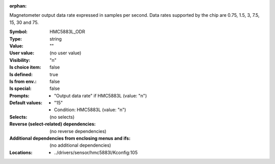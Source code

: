 :orphan:

.. title:: HMC5883L_ODR

.. option:: CONFIG_HMC5883L_ODR:
.. _CONFIG_HMC5883L_ODR:

Magnetometer output data rate expressed in samples per second.
Data rates supported by the chip are 0.75, 1.5, 3, 7.5, 15, 30
and 75.



:Symbol:           HMC5883L_ODR
:Type:             string
:Value:            ""
:User value:       (no user value)
:Visibility:       "n"
:Is choice item:   false
:Is defined:       true
:Is from env.:     false
:Is special:       false
:Prompts:

 *  "Output data rate" if HMC5883L (value: "n")
:Default values:

 *  "15"
 *   Condition: HMC5883L (value: "n")
:Selects:
 (no selects)
:Reverse (select-related) dependencies:
 (no reverse dependencies)
:Additional dependencies from enclosing menus and ifs:
 (no additional dependencies)
:Locations:
 * ../drivers/sensor/hmc5883l/Kconfig:105